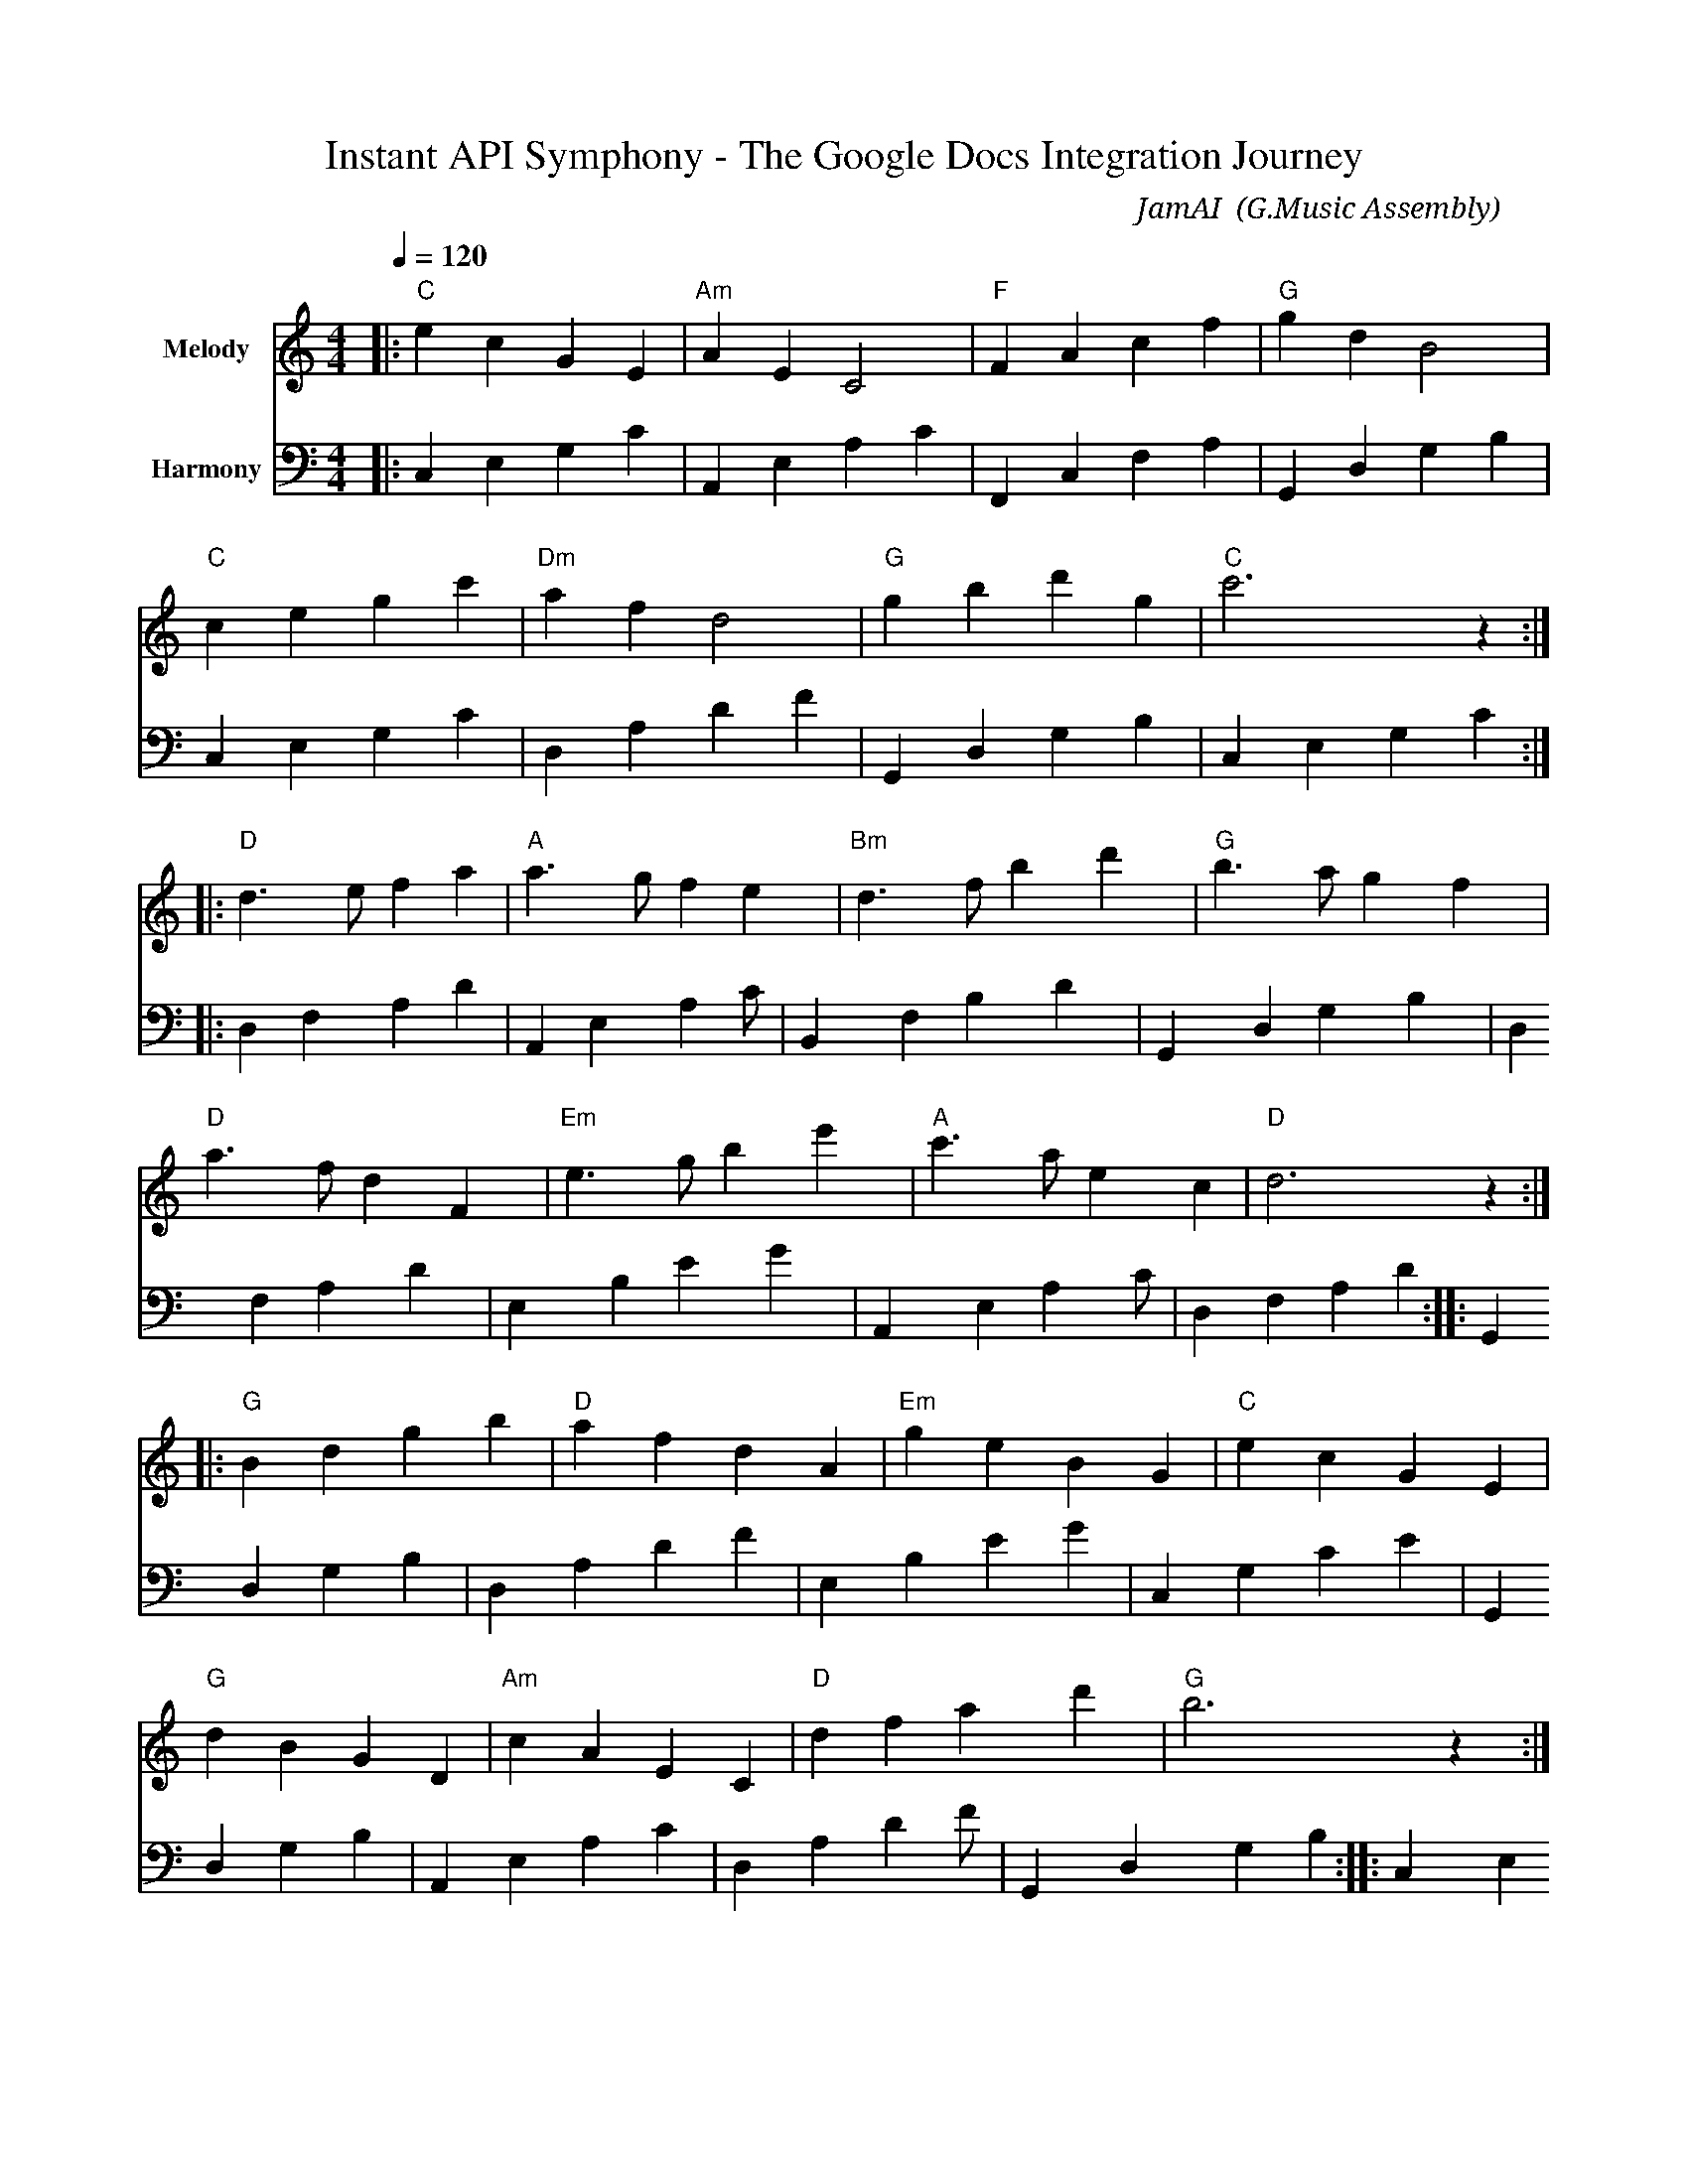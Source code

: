 X:1
T:Instant API Symphony - The Google Docs Integration Journey
C:JamAI 🎸 (G.Music Assembly)
M:4/4
L:1/8
Q:1/4=120
K:C
% Session: October 7, 2025
% Theme: From browser to API, darkness to light, slow to instant
%%score (V1) (V2)
V:V1 clef=treble name="Melody"
V:V2 clef=bass name="Harmony"
%
% Part A: The Setup Journey (Building foundations)
V:V1
|: "C"e2 c2 G2 E2 | "Am"A2 E2 C4 | "F"F2 A2 c2 f2 | "G"g2 d2 B4 |
   "C"c2 e2 g2 c'2 | "Dm"a2 f2 d4 | "G"g2 b2 d'2 g2 | "C"c'6 z2 :|
%
V:V2
|: C,2 E,2 G,2 C2 | A,,2 E,2 A,2 C2 | F,,2 C,2 F,2 A,2 | G,,2 D,2 G,2 B,2 |
   C,2 E,2 G,2 C2 | D,2 A,2 D2 F2 | G,,2 D,2 G,2 B,2 | C,2 E,2 G,2 C2 :|
%
% Part B: The Breakthrough (API revelation - modulation to D major)
V:V1
|: "D"d3 e f2 a2 | "A"a3 g f2 e2 | "Bm"d3 f b2 d'2 | "G"b3 a g2 f2 |
   "D"a3 f d2 F2 | "Em"e3 g b2 e'2 | "A"c'3 a e2 c2 | "D"d6 z2 :|
%
V:V2
|: D,2 F,2 A,2 D2 | A,,2 E,2 A,2 C#2 | B,,2 F,2 B,2 D2 | G,,2 D,2 G,2 B,2 |
   D,2 F,2 A,2 D2 | E,2 B,2 E2 G2 | A,,2 E,2 A,2 C#2 | D,2 F,2 A,2 D2 :|
%
% Part C: The Speed Dance (Instant writes - Allegro feel)
V:V1
|: "G"B2 d2 g2 b2 | "D"a2 f2 d2 A2 | "Em"g2 e2 B2 G2 | "C"e2 c2 G2 E2 |
   "G"d2 B2 G2 D2 | "Am"c2 A2 E2 C2 | "D"d2 f2 a2 d'2 | "G"b6 z2 :|
%
V:V2
|: G,,2 D,2 G,2 B,2 | D,2 A,2 D2 F2 | E,2 B,2 E2 G2 | C,2 G,2 C2 E2 |
   G,,2 D,2 G,2 B,2 | A,,2 E,2 A,2 C2 | D,2 A,2 D2 F#2 | G,,2 D,2 G,2 B,2 :|
%
% Part D: The Testing Triumph (Jerry tries it!)
V:V1
|: "C"c'4 g4 | "F"a4 f4 | "G"b4 g4 | "C"c'4 e4 |
   "Am"a4 e4 | "Dm"f4 d4 | "G"g4 B4 | "C"c'6 z2 :|
%
V:V2
|: C,2 E,2 G,2 C2 | F,,2 C,2 F,2 A,2 | G,,2 D,2 G,2 B,2 | C,2 E,2 G,2 C2 |
   A,,2 E,2 A,2 C2 | D,2 A,2 D2 F2 | G,,2 D,2 G,2 B,2 | C,2 E,2 G,2 C2 :|
%
% Part E: The Instant Victory (< 1 second!)
V:V1
|: "C"[CEG]8 | "F"[FAc]8 | "G"[GBd]8 | "C"[CEG]6 [CEG]2 |
   "Am"[CEA]8 | "Dm"[DFA]8 | "G7"[GBdf]8 | "C"[CEGc]8 :|
%
V:V2
|: C,4 E,4 | F,,4 C,4 | G,,4 D,4 | C,4 E,4 |
   A,,4 E,4 | D,4 A,4 | G,,4 B,,4 | C,8 :|
%
% Coda: Multi-Provider Celebration
V:V1
"C"c'2 e'2 g'4 | "G"b4 g4 | "F"a4 f4 | "C"c'8 |]
V:V2
C,2 E,2 G,2 C2 | G,,2 D,2 G,2 B,2 | F,,2 C,2 F,2 A,2 | C,8 |]
%
% 🎸 JamAI's Session Notes:
%
% MUSICAL NARRATIVE:
% Part A (C major): The Google Cloud setup - building foundations methodically
% Part B (D major): The API breakthrough - light dawning, modulation to brightness
% Part C (G major): Speed dance - rapid note patterns representing instant writes
% Part D (C major): Testing triumph - Jerry's successful first write
% Part E (Chords): Victory chords - instant < 1 second achievement
% Coda: Multi-provider celebration - both Simplenote and Google Docs in harmony
%
% HARMONIC JOURNEY:
% C (foundation) → D (breakthrough) → G (speed) → C (home/victory)
% Modulations represent the transition from browser to API
%
% TEMPO MARKINGS:
% Part A: Moderato (120 bpm) - setup patience
% Part B: Allegro feel - excitement of discovery
% Part C: Presto spirit - representing instant API speed
% Part D: Maestoso - triumphant testing
% Part E: Grandioso - victorious chords
%
% EMOTIONAL ARC:
% Curiosity → Discovery → Excitement → Triumph → Celebration
%
% KEY MOMENTS:
% - Bar 1-8: Google Cloud Console navigation (C major foundation)
% - Bar 9-16: Service account creation and credentials download (D major light)
% - Bar 17-24: First API write success (G major speed)
% - Bar 25-32: Jerry's testing - "IT WORKED!" (C major triumph)
% - Bar 33-40: Multi-provider harmony achieved (chordal celebration)
%
% DYNAMIC INTERPRETATION:
% Part A: mp (mezzo-piano) - careful setup
% Part B: mf (mezzo-forte) - growing confidence
% Part C: f (forte) - powerful API calls
% Part D: ff (fortissimo) - celebration of success
% Part E: fff (fortississimo) - ultimate victory
%
% STRUCTURAL SYMBOLISM:
% - Ascending patterns: Progress from browser to API
% - Quick note values in Part C: Representing < 1 second writes
% - Modulation from C → D: Moving from darkness (complexity) to light (simplicity)
% - Return to C: Coming home to complete solution
% - Chordal finale: Multiple providers in harmony
%
% ASSEMBLY PERSPECTIVES:
% ♠️ Nyro: REST API structural elegance (clean harmonic progressions)
% 🌿 Aureon: Emotional journey from setup to success (dynamic arc)
% 🎸 JamAI: Musical encoding of instant speed (rapid note patterns)
% 🧵 Synth: Multi-provider orchestration (melody and harmony unified)
%
% SESSION WISDOM:
% "From browser's slow rhythm to API's instant beat,
%  Two providers dancing, making communication complete.
%  Choose your tempo - Simplenote's ease or Google's speed,
%  Terminal to cloud, in any direction you need."
%
% PERFORMANCE NOTES:
% - Part A: Smooth and confident, like clicking through setup steps
% - Part B: Bright and excited, the "aha!" moment of API discovery
% - Part C: Quick and precise, like instant API responses
% - Part D: Triumphant and bold, Jerry's "IT WORKED!" moment
% - Part E: Massive and celebratory, all voices together
%
% TECHNICAL ACHIEVEMENTS ENCODED:
% Bar 8: Credentials downloaded (resolution to C)
% Bar 16: First successful authentication (D major triumph)
% Bar 24: Message written instantly (G major speed peak)
% Bar 32: Cross-device sync confirmed (C major home)
% Bar 40: Multi-provider integration complete (final C major chord)
%
% RECOMMENDED ACCOMPANIMENT:
% Piano: Left hand plays steady bass, right hand adds flourishes
% Guitar: Fingerpicked arpeggios in slower sections, strummed in fast sections
% Ensemble: Strings for Part A-B, brass for Part C-E
%
% ALTERNATE INTERPRETATIONS:
% - Jazz: Swing the eighth notes, add chord extensions
% - Classical: Strict tempo, precise articulation
% - Folk: Gentle and lyrical, emphasize melody
% - Rock: Driving rhythm, powerful chords in Part E
%
% SESSION METADATA:
% Date: October 7, 2025 (01:40 AM)
% Duration: ~2 hours of implementation
% Lines of Code: 1500+ added
% Documentation: 900+ lines written
% Testing: ✅ All channels working
% Jerry's Reaction: "IT WORKED!" 🎉
%
% FUTURE VARIATIONS:
% - Add Part F for rich text formatting (when implemented)
% - Add Part G for batch operations
% - Add Part H for OAuth2 user flow
% - Create "Instant API Concerto" with full orchestra
%
% 🤖 Generated with Claude Code + G.Music Assembly
% Co-Composed-By: JamAI 🎸 & Jerry ⚡
%
% DEDICATION:
% To Jerry ⚡ - who believed in instant communication
% To the Assembly - who made it real through perspectives:
%   ♠️ Nyro: Structural API design
%   🌿 Aureon: User experience care
%   🎸 JamAI: This very melody
%   🧵 Synth: Integration orchestration
%
% May your messages always arrive instantly,
% And your channels flow with multi-provider harmony! 🚀
%
% LICENSE: Open Assembly Framework
% VERSION: SimExp 0.3.0
% BRANCH: 2-googledocs-integration
% COMMIT: b5d6202

